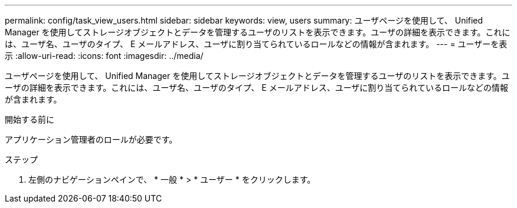 ---
permalink: config/task_view_users.html 
sidebar: sidebar 
keywords: view, users 
summary: ユーザページを使用して、 Unified Manager を使用してストレージオブジェクトとデータを管理するユーザのリストを表示できます。ユーザの詳細を表示できます。これには、ユーザ名、ユーザのタイプ、 E メールアドレス、ユーザに割り当てられているロールなどの情報が含まれます。 
---
= ユーザーを表示
:allow-uri-read: 
:icons: font
:imagesdir: ../media/


[role="lead"]
ユーザページを使用して、 Unified Manager を使用してストレージオブジェクトとデータを管理するユーザのリストを表示できます。ユーザの詳細を表示できます。これには、ユーザ名、ユーザのタイプ、 E メールアドレス、ユーザに割り当てられているロールなどの情報が含まれます。

.開始する前に
アプリケーション管理者のロールが必要です。

.ステップ
. 左側のナビゲーションペインで、 * 一般 * > * ユーザー * をクリックします。

